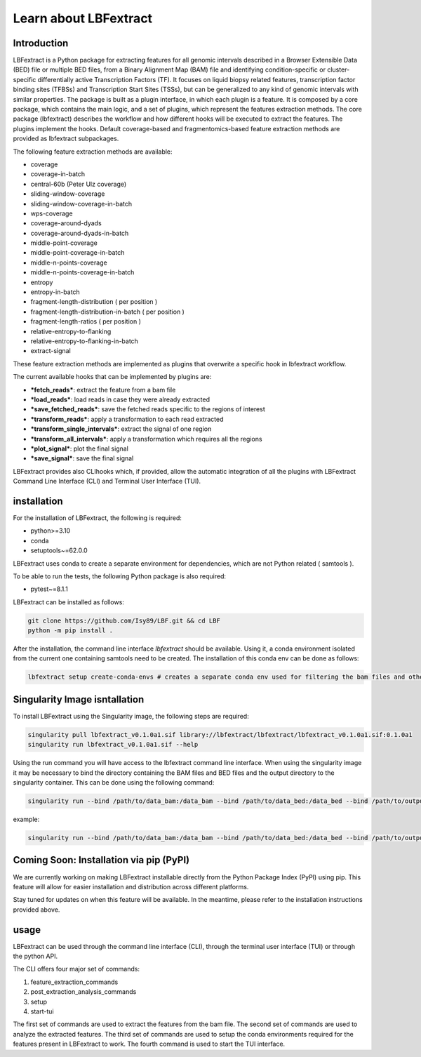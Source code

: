 Learn about LBFextract
======================

Introduction
------------

LBFextract is a Python package for extracting features for all genomic intervals described in a Browser Extensible Data 
(BED) file or multiple BED files, from a Binary Alignment Map (BAM) file and identifying condition-specific or 
cluster-specific differentially active Transcription Factors (TF).
It focuses on liquid biopsy related features, transcription factor binding sites (TFBSs) and Transcription Start Sites
(TSSs), but can be generalized to any kind of genomic intervals with similar properties. 
The package is built as a plugin interface, in which each plugin is a feature. It is composed by a core package, which 
contains the main logic, and a set of plugins, which represent the features extraction methods. The core package 
(lbfextract) describes the workflow and how different hooks will be executed to extract the features. 
The plugins implement the hooks. Default coverage-based and fragmentomics-based feature extraction methods are provided 
as lbfextract subpackages. 

The following feature extraction methods are available:

- coverage
- coverage-in-batch
- central-60b (Peter Ulz coverage)
- sliding-window-coverage
- sliding-window-coverage-in-batch
- wps-coverage
- coverage-around-dyads
- coverage-around-dyads-in-batch
- middle-point-coverage
- middle-point-coverage-in-batch
- middle-n-points-coverage
- middle-n-points-coverage-in-batch
- entropy
- entropy-in-batch 
- fragment-length-distribution ( per position )
- fragment-length-distribution-in-batch ( per position )
- fragment-length-ratios ( per position )
- relative-entropy-to-flanking
- relative-entropy-to-flanking-in-batch
- extract-signal

.. image:: _static/LBF_structure.png
    :alt: LBF hook system and plugins architecture

These feature extraction methods are implemented as plugins that overwrite a specific hook in lbfextract workflow.

The current available hooks that can be implemented by plugins are:

* ***fetch_reads***: extract the feature from a bam file
* ***load_reads***: load reads in case they were already extracted
* ***save_fetched_reads***: save the fetched reads specific to the regions of interest
* ***transform_reads***: apply a transformation to each read extracted
* ***transform_single_intervals***: extract the signal of one region
* ***transform_all_intervals***: apply a transformation which requires all the regions
* ***plot_signal***: plot the final signal
* ***save_signal***: save the final signal

LBFextract provides also CLIhooks which, if provided, allow the automatic integration of all 
the plugins with LBFextract Command Line Interface (CLI) and Terminal User Interface (TUI).

installation
------------
For the installation of LBFextract, the following is required:

- python>=3.10
- conda 
- setuptools~=62.0.0

LBFextract uses conda to create a separate environment for dependencies, which are not Python related ( samtools ). 

To be able to run the tests, the following Python package is also required:

- pytest~=8.1.1

LBFextract can be installed as follows:

.. code-block:: bash

    git clone https://github.com/Isy89/LBF.git && cd LBF
    python -m pip install .

After the installation, the command line interface `lbfextract` should be available. Using it, a conda environment 
isolated from the current one containing samtools need to be created. The installation of this conda env can be done 
as follows:

.. code-block:: bash

    lbfextract setup create-conda-envs # creates a separate conda env used for filtering the bam files and other steps


Singularity Image isntallation
-------------------------------

To install LBFextract using the Singularity image, the following steps are required:

.. code-block:: bash

    singularity pull lbfextract_v0.1.0a1.sif library://lbfextract/lbfextract/lbfextract_v0.1.0a1.sif:0.1.0a1
    singularity run lbfextract_v0.1.0a1.sif --help

Using the run command you will have access to the lbfextract command line interface.
When using the singularity image it may be necessary to bind the directory containing the BAM files and BED files and
the output directory to the singularity container. This can be done using the following command:

.. code-block:: bash

    singularity run --bind /path/to/data_bam:/data_bam --bind /path/to/data_bed:/data_bed --bind /path/to/output_dir:/output_dir lbfextract_v0.1.0a1.sif --help

example:

.. code-block:: bash

    singularity run --bind /path/to/data_bam:/data_bam --bind /path/to/data_bed:/data_bed --bind /path/to/output_dir:/output_dir lbfextract_v0.1.0a1.sif feature_extraction_commands extract-coverage --path_to_bam /data_bam/example.bam --path_to_bed /data_bed/example.bed --output_path /output_dir



Coming Soon: Installation via pip (PyPI)
-----------------------------------------

We are currently working on making LBFextract installable directly from the Python Package Index (PyPI) using pip. This 
feature will allow for easier installation and distribution across different platforms.

Stay tuned for updates on when this feature will be available. In the meantime, please refer to the installation 
instructions provided above.



usage
-----

LBFextract can be used through the command line interface (CLI), through the
terminal user interface (TUI) or through the python API.

The CLI offers four major set of commands:

1. feature_extraction_commands
2. post_extraction_analysis_commands
3. setup
4. start-tui

The first set of commands are used to extract the features from the bam file.
The second set of commands are used to analyze the extracted features.
The third set of commands are used to setup the conda environments required
for the features present in LBFextract to work.
The fourth command is used to start the TUI interface.
